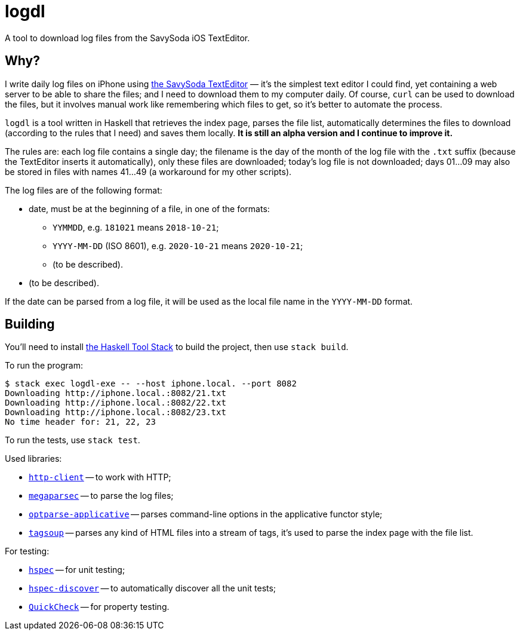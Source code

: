 = logdl

A tool to download log files from the SavySoda iOS TextEditor.

== Why?

I write daily log files on iPhone using https://apps.apple.com/au/app/texteditor-rich-text-editor/id296222961[the SavySoda TextEditor] — it's the simplest text editor I could find, yet containing a web server to be able to share the files; and I need to download them to my computer daily. Of course, `curl` can be used to download the files, but it involves manual work like remembering which files to get, so it's better to automate the process.

`logdl` is a tool written in Haskell that retrieves the index page, parses the file list, automatically determines the files to download (according to the rules that I need) and saves them locally. *It is still an alpha version and I continue to improve it.*

The rules are: each log file contains a single day; the filename is the day of the month of the log file with the `.txt` suffix (because the TextEditor inserts it automatically), only these files are downloaded; today's log file is not downloaded; days 01…09 may also be stored in files with names 41…49 (a workaround for my other scripts).

The log files are of the following format:

* date, must be at the beginning of a file, in one of the formats:
** `YYMMDD`, e.g. `181021` means `2018-10-21`;
** `YYYY-MM-DD` (ISO 8601), e.g. `2020-10-21` means `2020-10-21`;
** (to be described).
* (to be described).

If the date can be parsed from a log file, it will be used as the local file name in the `YYYY-MM-DD` format.

== Building

You'll need to install https://docs.haskellstack.org/en/stable/README/[the Haskell Tool Stack] to build the project, then use `stack build`.

To run the program:

[source,bash]
----
$ stack exec logdl-exe -- --host iphone.local. --port 8082
Downloading http://iphone.local.:8082/21.txt
Downloading http://iphone.local.:8082/22.txt
Downloading http://iphone.local.:8082/23.txt
No time header for: 21, 22, 23
----

To run the tests, use `stack test`.

Used libraries:

* https://www.stackage.org/package/http-client[`http-client`] -- to work with HTTP;
* https://www.stackage.org/package/megaparsec[`megaparsec`] -- to parse the log files;
* https://www.stackage.org/package/optparse-applicative[`optparse-applicative`] -- parses command-line options in the applicative functor style;
* https://www.stackage.org/package/tagsoup[`tagsoup`] -- parses any kind of HTML files into a stream of tags, it's used to parse the index page with the file list.

For testing:

* https://www.stackage.org/package/hspec[`hspec`] -- for unit testing;
* https://www.stackage.org/package/hspec-discover[`hspec-discover`] -- to automatically discover all the unit tests;
* https://www.stackage.org/package/QuickCheck[`QuickCheck`] -- for property testing.
